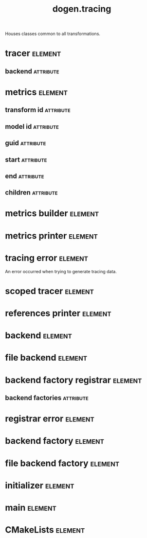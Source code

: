 #+title: dogen.tracing
#+options: <:nil c:nil todo:nil ^:nil d:nil date:nil author:nil
#+tags: { element(e) attribute(a) module(m) }
:PROPERTIES:
:masd.codec.dia.comment: true
:masd.codec.model_modules: dogen.tracing
:masd.codec.input_technical_space: cpp
:masd.codec.reference: cpp.builtins
:masd.codec.reference: cpp.boost
:masd.codec.reference: cpp.std
:masd.codec.reference: masd
:masd.codec.reference: masd.variability
:masd.codec.reference: dogen
:masd.codec.reference: dogen.profiles
:masd.variability.profile: dogen.profiles.base.default_profile
:END:

Houses classes common to all transformations.

* tracer                                                            :element:
  :PROPERTIES:
  :custom_id: O1
  :masd.cpp.types.class_forward_declarations.enabled: true
  :masd.codec.stereotypes: dogen::handcrafted::typeable, dogen::pretty_printable
  :END:
** backend                                                        :attribute:
   :PROPERTIES:
   :masd.codec.type: boost::shared_ptr<backend>
   :END:
* metrics                                                           :element:
  :PROPERTIES:
  :custom_id: O2
  :masd.codec.stereotypes: dogen::untestable
  :END:
** transform id                                                   :attribute:
   :PROPERTIES:
   :masd.codec.type: std::string
   :END:
** model id                                                       :attribute:
   :PROPERTIES:
   :masd.codec.type: std::string
   :END:
** guid                                                           :attribute:
   :PROPERTIES:
   :masd.codec.type: std::string
   :END:
** start                                                          :attribute:
   :PROPERTIES:
   :masd.codec.type: unsigned long
   :END:
** end                                                            :attribute:
   :PROPERTIES:
   :masd.codec.type: unsigned long
   :END:
** children                                                       :attribute:
   :PROPERTIES:
   :masd.codec.type: std::list<boost::shared_ptr<metrics>>
   :END:
* metrics builder                                                   :element:
  :PROPERTIES:
  :custom_id: O3
  :masd.codec.stereotypes: dogen::handcrafted::typeable
  :END:
* metrics printer                                                   :element:
  :PROPERTIES:
  :custom_id: O4
  :masd.codec.stereotypes: dogen::handcrafted::typeable
  :END:
* tracing error                                                     :element:
  :PROPERTIES:
  :custom_id: O7
  :masd.codec.stereotypes: masd::exception
  :END:

An error occurred when trying to generate tracing data.

* scoped tracer                                                     :element:
  :PROPERTIES:
  :custom_id: O8
  :masd.codec.stereotypes: dogen::handcrafted::typeable
  :END:
* references printer                                                :element:
  :PROPERTIES:
  :custom_id: O10
  :masd.codec.stereotypes: dogen::handcrafted::typeable
  :END:
* backend                                                           :element:
  :PROPERTIES:
  :custom_id: O14
  :masd.cpp.types.class_forward_declarations.enabled: true
  :masd.codec.stereotypes: dogen::handcrafted::typeable, dogen::pretty_printable
  :END:
* file backend                                                      :element:
  :PROPERTIES:
  :custom_id: O11
  :masd.codec.parent: backend
  :masd.codec.stereotypes: dogen::handcrafted::typeable, dogen::pretty_printable
  :END:
* backend factory registrar                                         :element:
  :PROPERTIES:
  :custom_id: O20
  :masd.codec.stereotypes: dogen::handcrafted::typeable
  :END:
** backend factories                                              :attribute:
   :PROPERTIES:
   :masd.codec.type: std::unordered_map<tracing_backend, boost::shared_ptr<backend_factory>>
   :END:
* registrar error                                                   :element:
  :PROPERTIES:
  :custom_id: O23
  :masd.codec.stereotypes: masd::exception
  :END:
* backend factory                                                   :element:
  :PROPERTIES:
  :custom_id: O25
  :masd.cpp.types.class_forward_declarations.enabled: true
  :masd.codec.stereotypes: dogen::handcrafted::typeable::header_only
  :END:
* file backend factory                                              :element:
  :PROPERTIES:
  :custom_id: O27
  :masd.codec.parent: backend_factory
  :masd.codec.stereotypes: dogen::handcrafted::typeable
  :END:
* initializer                                                       :element:
  :PROPERTIES:
  :custom_id: O29
  :masd.codec.stereotypes: dogen::handcrafted::typeable
  :END:
* main                                                              :element:
  :PROPERTIES:
  :custom_id: O31
  :masd.codec.stereotypes: masd::entry_point, dogen::untypable
  :END:
* CMakeLists                                                        :element:
  :PROPERTIES:
  :custom_id: O32
  :masd.codec.stereotypes: masd::build::cmakelists, dogen::handcrafted::cmake
  :END:
